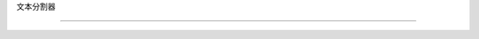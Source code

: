 文本分割器

==============================



.. 自动模块:: langchain.text_splitter  # Text Splitter

   :成员:

   :未记录的成员:
